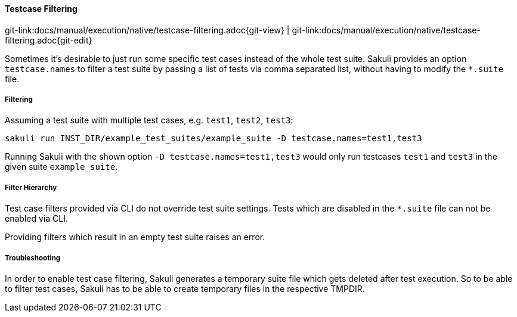 
:imagesdir: ../../../images

[[testcase-filtering]]
==== Testcase Filtering
[#git-edit-section]
:page-path: docs/manual/execution/native/testcase-filtering.adoc
git-link:{page-path}{git-view} | git-link:{page-path}{git-edit}

Sometimes it's desirable to just run some specific test cases instead of the whole test suite.
Sakuli provides an option `testcase.names` to filter a test suite by passing a list of tests via comma separated list, without having to modify the `*.suite` file.

===== Filtering

Assuming a test suite with multiple test cases, e.g. `test1`, `test2`, `test3`:

----
sakuli run INST_DIR/example_test_suites/example_suite -D testcase.names=test1,test3
----

Running Sakuli with the shown option `-D testcase.names=test1,test3` would only run testcases `test1` and `test3` in the given suite `example_suite`.


===== Filter Hierarchy

Test case filters provided via CLI do not override test suite settings.
Tests which are disabled in the `*.suite` file can not be enabled via CLI.

Providing filters which result in an empty test suite raises an error.

===== Troubleshooting

In order to enable test case filtering, Sakuli generates a temporary suite file which gets deleted after test execution.
So to be able to filter test cases, Sakuli has to be able to create temporary files in the respective TMPDIR.